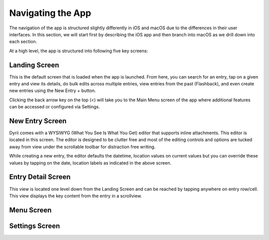 
========
Navigating the App
========

The navigation of the app is structured slightly differently in iOS and macOS due to the differences in their user interfaces. In this section, we will start first by describing the iOS app and then branch into macOS as we drill down into each section. 

At a high level, the app is structured into following five key screens:

Landing Screen
^^^^^^^^^
This is the default screen that is loaded when the app is launched. From here, you can search for an entry, tap on a given entry and view its details, do bulk edits across multiple entries, view entries from the past (Flashback), and even create new entries using the New Entry + button. 


.. image:: _images/navigation_landing_iOS.png
   :alt: iOS Timeline

Clicking the back arrow key on the top (<) will take you to the Main Menu screen of the app where additional features can be accessed or configured via Settings.

New Entry Screen
^^^^^^^^^
Dyrii comes with a WYSIWYG (What You See Is What You Get) editor that supports inline attachments. This editor is located in this screen. The editor is designed to be clutter free and most of the editing controls and options are tucked away from view under the scrollable toolbar for distraction free writing.

.. image:: _images/navigation_editor_iOS.png
   :alt: iOS Timeline

While creating a new entry, the editor defaults the datetime, location values on current values but you can override these values by tapping on the date, location labels as indicated in the above screen. 

Entry Detail Screen
^^^^^^^^^
This view is located one level down from the Landing Screen and can be reached by tapping anywhere on entry row/cell. This view displays the key content from the entry in a scrollview. 

.. image:: _images/navigation_entrydetail_iOS.png
   :alt: iOS Timeline


Menu Screen
^^^^^^^^^

.. image:: _images/navigation_menu_iOS.png
   :alt: iOS Timeline

Settings Screen
^^^^^^^^^

.. image:: _images/navigation_settings_iOS.png
   :alt: iOS Timeline


